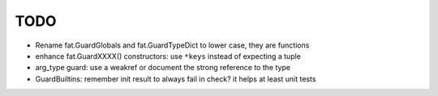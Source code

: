 TODO
====

* Rename fat.GuardGlobals and fat.GuardTypeDict to lower case, they are
  functions
* enhance fat.GuardXXXX() constructors: use ``*keys`` instead of expecting
  a tuple
* arg_type guard: use a weakref or document the strong reference
  to the type
* GuardBuiltins: remember init result to always fail in check?
  it helps at least unit tests
